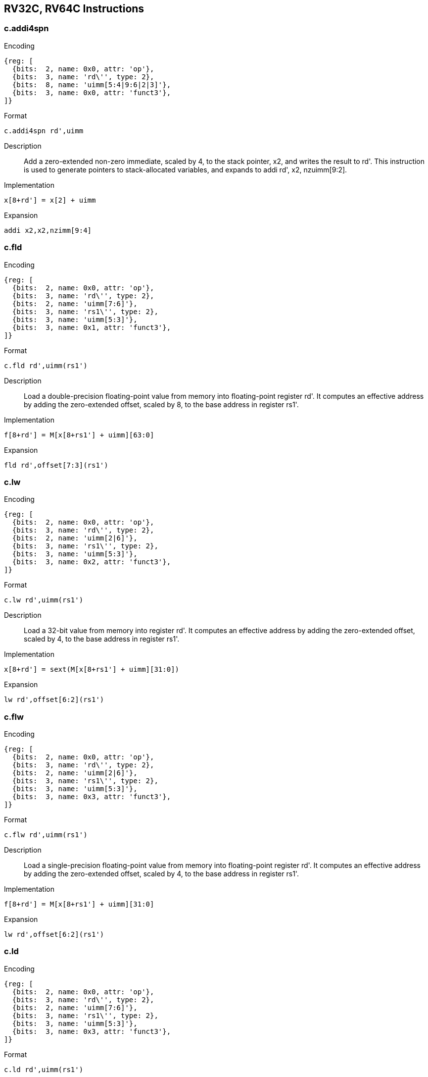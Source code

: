 == RV32C, RV64C Instructions

=== c.addi4spn

Encoding::
[wavedrom, , svg]
....
{reg: [
  {bits:  2, name: 0x0, attr: 'op'},
  {bits:  3, name: 'rd\'', type: 2},
  {bits:  8, name: 'uimm[5:4|9:6|2|3]'},
  {bits:  3, name: 0x0, attr: 'funct3'},
]}
....

Format::
--
  c.addi4spn rd',uimm
--

Description::
Add a zero-extended non-zero immediate, scaled by 4, to the stack pointer, x2, and writes the result to rd'.
This instruction is used to generate pointers to stack-allocated variables, and expands to addi rd', x2, nzuimm[9:2].

Implementation::
--
  x[8+rd'] = x[2] + uimm
--

Expansion::
--
  addi x2,x2,nzimm[9:4]
--

=== c.fld

Encoding::
[wavedrom, , svg]
....
{reg: [
  {bits:  2, name: 0x0, attr: 'op'},
  {bits:  3, name: 'rd\'', type: 2},
  {bits:  2, name: 'uimm[7:6]'},
  {bits:  3, name: 'rs1\'', type: 2},
  {bits:  3, name: 'uimm[5:3]'},
  {bits:  3, name: 0x1, attr: 'funct3'},
]}
....

Format::
--
  c.fld rd',uimm(rs1')
--

Description::
Load a double-precision floating-point value from memory into floating-point register rd'.
It computes an effective address by adding the zero-extended offset, scaled by 8, to the base address in register rs1'.

Implementation::
--
  f[8+rd'] = M[x[8+rs1'] + uimm][63:0]
--

Expansion::
--
  fld rd',offset[7:3](rs1')
--

=== c.lw

Encoding::
[wavedrom, , svg]
....
{reg: [
  {bits:  2, name: 0x0, attr: 'op'},
  {bits:  3, name: 'rd\'', type: 2},
  {bits:  2, name: 'uimm[2|6]'},
  {bits:  3, name: 'rs1\'', type: 2},
  {bits:  3, name: 'uimm[5:3]'},
  {bits:  3, name: 0x2, attr: 'funct3'},
]}
....

Format::
--
  c.lw rd',uimm(rs1')
--

Description::
Load a 32-bit value from memory into register rd'. It computes an effective address by adding the zero-extended offset, scaled by 4, to the base address in register rs1'.

Implementation::
--
  x[8+rd'] = sext(M[x[8+rs1'] + uimm][31:0])
--

Expansion::
--
  lw rd',offset[6:2](rs1')
--

=== c.flw

Encoding::
[wavedrom, , svg]
....
{reg: [
  {bits:  2, name: 0x0, attr: 'op'},
  {bits:  3, name: 'rd\'', type: 2},
  {bits:  2, name: 'uimm[2|6]'},
  {bits:  3, name: 'rs1\'', type: 2},
  {bits:  3, name: 'uimm[5:3]'},
  {bits:  3, name: 0x3, attr: 'funct3'},
]}
....


Format::
--
  c.flw rd',uimm(rs1')
--

Description::
Load a single-precision floating-point value from memory into floating-point register rd'.
It computes an effective address by adding the zero-extended offset, scaled by 4, to the base address in register rs1'.

Implementation::
--
  f[8+rd'] = M[x[8+rs1'] + uimm][31:0]
--

Expansion::
--
  lw rd',offset[6:2](rs1')
--

=== c.ld

Encoding::
[wavedrom, , svg]
....
{reg: [
  {bits:  2, name: 0x0, attr: 'op'},
  {bits:  3, name: 'rd\'', type: 2},
  {bits:  2, name: 'uimm[7:6]'},
  {bits:  3, name: 'rs1\'', type: 2},
  {bits:  3, name: 'uimm[5:3]'},
  {bits:  3, name: 0x3, attr: 'funct3'},
]}
....

Format::
--
  c.ld rd',uimm(rs1')
--

Description::
Load a 64-bit value from memory into register rd'.
It computes an effective address by adding the zero-extended offset, scaled by 8, to the base address in register rs1'.
--

Implementation::
--
  x[8+rd'] = M[x[8+rs1'] + uimm][63:0]
--

Expansion::
--
  ld rd', offset[7:3](rs1')
--

=== c.fsd

Encoding::
[wavedrom, , svg]
....
{reg: [
  {bits:  2, name: 0x0, attr: 'op'},
  {bits:  3, name: 'rd\'', type: 2},
  {bits:  2, name: 'uimm[7:6]'},
  {bits:  3, name: 'rs1\'', type: 2},
  {bits:  3, name: 'uimm[5:3]'},
  {bits:  3, name: 0x5, attr: 'funct3'},
]}
....


Format::
--
  c.fsd rd',uimm(rs1')
--

Description::
Store a double-precision floating-point value in floating-point register rs2' to memory.
It computes an effective address by adding the zeroextended offset, scaled by 8, to the base address in register rs1'.

Implementation::
--
  M[x[8+rs1'] + uimm][63:0] = f[8+rs2']
---

Expansion::
--
  fsd rs2',offset[7:3](rs1')
--

=== c.sw

Encoding::
[wavedrom, , svg]
....
{reg: [
  {bits:  2, name: 0x0, attr: 'op'},
  {bits:  3, name: 'rd\'', type: 2},
  {bits:  2, name: 'uimm[2|6]'},
  {bits:  3, name: 'rs1\'', type: 2},
  {bits:  3, name: 'uimm[5:3]'},
  {bits:  3, name: 0x6, attr: 'funct3'},
]}
....

Format::
--
  c.sw rd',uimm(rs1')
--

Description::
Store a 32-bit value in register rs2' to memory.
It computes an effective address by adding the zero-extended offset, scaled by 4, to the base address in register rs1'.

Implementation::
--
  M[x[8+rs1'] + uimm][31:0] = x[8+rs2']
--

Expansion::
--
  sw rs2',offset[6:2](rs1')
--

=== c.fsw

Encoding::
[wavedrom, , svg]
....
{reg: [
  {bits:  2, name: 0x0, attr: 'op'},
  {bits:  3, name: 'rd\'', type: 2},
  {bits:  2, name: 'uimm[2|6]'},
  {bits:  3, name: 'rs1\'', type: 2},
  {bits:  3, name: 'uimm[5:3]'},
  {bits:  3, name: 0x7, attr: 'funct3'},
]}
....

Format::
--
  c.fsw rd',uimm(rs1')
--

Description::
Store a single-precision floating-point value in floatingpoint register rs2' to memory.
  It computes an effective address by adding the zero-extended offset, scaled by 4, to the base address in register rs1'.

Implementation::
--
  M[x[8+rs1'] + uimm][31:0] = f[8+rs2']
--

Expansion::
--
  fsw rs2', offset[6:2](rs1')
--

=== c.sd

Encoding::
[wavedrom, , svg]
....
{reg: [
  {bits:  2, name: 0x0, attr: 'op'},
  {bits:  3, name: 'rd\'', type: 2},
  {bits:  2, name: 'uimm[7:6]'},
  {bits:  3, name: 'rs1\'', type: 2},
  {bits:  3, name: 'uimm[5:3]'},
  {bits:  3, name: 0x7, attr: 'funct3'},
]}
....

Format::
--
  c.sd rd',uimm(rs1')
--

Description::
Store a 64-bit value in register rs2' to memory.
It computes an effective address by adding the zero-extended offset, scaled by 8, to the base address in register rs1'.

Implementation::
--
  M[x[8+rs1'] + uimm][63:0] = x[8+rs2']
--

Expansion::
--
  sd rs2', offset[7:3](rs1')
--

=== c.nop

Encoding::
[wavedrom, , svg]
....
{reg: [
  {bits:  2, name: 0x1, attr: 'op'},
  {bits:  3, name: 0x0},
  {bits:  2, name: 0x0},
  {bits:  3, name: 0x0},
  {bits:  3, name: 0x0},
  {bits:  3, name: 0x0},
]}
....

Format::
--
  c.nop
--

Description::
Does not change any user-visible state, except for advancing the pc.

Implementation::
--
  None
--

Expansion::
--
  addi x0, x0, 0
--

=== c.addi

Encoding::
[wavedrom, , svg]
....
{reg: [
  {bits:  2, name: 0x1, attr: 'op'},
  {bits:  5, name: 'nzimm[4:0]'},
  {bits:  5, name: 'rs1/rd != 0', type: 2},
  {bits:  1, name: 'nzimm[5]'},
  {bits:  3, name: 0x0, attr: 'funct3'},
]}
....


Format::
--
  c.addi rd,u[12:12]|u[6:2]
--

Description::
Add the non-zero sign-extended 6-bit immediate to the value in register rd then writes the result to rd.

Implementation::
--
  x[rd] = x[rd] + sext(imm)
--

Expansion::
--
  addi rd, rd, nzimm[5:0]
--

=== c.jal

Encoding::
[wavedrom, , svg]
....
{reg: [
  {bits:  2, name: 0x1, attr: 'op'},
  {bits: 11, name: 'imm[11|4|9:8|10|6|7|3:1|5]'},
  {bits:  3, name: 0x1, attr: 'funct3'},
]}
....

Format::
--
  c.jal offset
--

Description::
Jump to address and place return address in rd.

Implementation::
--
  x[1] = pc+2; pc += sext(offset)
--

Expansion::
--
  jal x1, offset[11:1]
--

=== c.addiw

Encoding::
[wavedrom, , svg]
....
{reg: [
  {bits:  2, name: 0x1, attr: 'op'},
  {bits:  5, name: 'imm[4:0]'},
  {bits:  5, name: 'rd', type: 2},
  {bits:  1, name: 'imm[5]'},
  {bits:  3, name: 0x1, attr: 'funct3'},
]}
....

Format::
--
  c.addiw rd,imm
--

Description::
Add the non-zero sign-extended 6-bit immediate to the value in register rd then produce 32-bit result, then sign-extends result to 64 bits.

Implementation::
--
  x[rd] = sext((x[rd] + sext(imm))[31:0])
--

Expansion::
--
  addiw rd,rd,imm[5:0]
--

=== c.li

Encoding::
[wavedrom, , svg]
....
{reg: [
  {bits:  2, name: 0x1, attr: 'op'},
  {bits:  5, name: 'imm[4:0]'},
  {bits:  5, name: 'rd', type: 2},
  {bits:  1, name: 'imm[5]'},
  {bits:  3, name: 0x2, attr: 'funct3'},
]}
....

Format::
--
  c.li rd,uimm
--

Description::
Load the sign-extended 6-bit immediate, imm, into register rd.
C.LI is only valid when rd!=x0.

Implementation::
--
  x[rd] = sext(imm)
--

Expansion::
--
  addi rd,x0,imm[5:0]
--

=== c.addi16sp

Encoding::
[wavedrom, , svg]
....
{reg: [
  {bits:  2, name: 0x1, attr: 'op'},
  {bits:  5, name: 'imm[4|6|8:7|5]'},
  {bits:  5, name: 0x2},
  {bits:  1, name: 'imm[9]'},
  {bits:  3, name: 0x3, attr: 'funct3'},
]}
....

Format::
--
  c.addi16sp imm
--

Description::
Add the non-zero sign-extended 6-bit immediate to the value in the stack pointer (sp=x2), where the immediate is scaled to represent multiples of 16 in the range (-512,496).

Implementation::
--
  x[2] = x[2] + sext(imm)
--

Expansion::
--
  addi x2,x2, nzimm[9:4]
--

=== c.lui

Encoding::
[wavedrom, , svg]
....
{reg: [
  {bits:  2, name: 0x1, attr: 'op'},
  {bits:  5, name: 'imm[16:12]'},
  {bits:  5, name: 'rd', type: 2},
  {bits:  1, name: 'imm[17]'},
  {bits:  3, name: 0x3, attr: 'funct3'},
]}
....

Format::
--
  c.lui rd,uimm
--

Description::


Implementation::
--
  x[rd] = sext(imm[17:12] << 12)
--

Expansion::
--
  lui rd,nzuimm[17:12]
--

=== c.srli

Encoding::
[wavedrom, , svg]
....
{reg: [
  {bits:  2, name: 0x1, attr: 'op'},
  {bits:  5, name: 'uimm[4:0]'},
  {bits:  3, name: 'rd\'', type: 2},
  {bits:  2, name: 0x0},
  {bits:  1, name: 'uimm[5]'},
  {bits:  3, name: 0x4, attr: 'funct3'},
]}
....


Format::
--
  c.srli rd',uimm
--

Description::
Perform a logical right shift of the value in register rd' then writes the result to rd'.
The shift amount is encoded in the shamt field, where shamt[5] must be zero for RV32C.

Implementation::
--
  x[8+rd'] = x[8+rd'] >>u uimm
--

Expansion::
--
  srli rd',rd',64
--

=== c.srai

Encoding::
[wavedrom, , svg]
....
{reg: [
  {bits:  2, name: 0x1, attr: 'op'},
  {bits:  5, name: 'uimm[4:0]'},
  {bits:  3, name: 'rd\'', type: 2},
  {bits:  2, name: 0x1},
  {bits:  1, name: 'uimm[5]'},
  {bits:  3, name: 0x4, attr: 'funct3'},
]}
....

Format::
--
  c.srai rd',uimm
--

Description::
Perform a arithmetic right shift of the value in register rd' then writes the result to rd'.
The shift amount is encoded in the shamt field, where shamt[5] must be zero for RV32C.

Implementation::
--
  x[8+rd'] = x[8+rd'] >>s uimm
--

Expansion::
--
  srai rd',rd',shamt[5:0]
--

=== c.andi

Encoding::
[wavedrom, , svg]
....
{reg: [
  {bits:  2, name: 0x1, attr: 'op'},
  {bits:  5, name: 'uimm[4:0]'},
  {bits:  3, name: 'rd\'', type: 2},
  {bits:  2, name: 0x2},
  {bits:  1, name: 'uimm[5]'},
  {bits:  3, name: 0x4, attr: 'funct3'},
]}
....

Format::
--
  c.andi rd',uimm
--

Description::
Compute the bitwise AND of of the value in register rd' and the sign-extended 6-bit immediate, then writes the result to rd'.

Implementation::
--
  x[8+rd'] = x[8+rd'] & sext(imm)
--

Expansion::
--
  andi rd',rd',imm[5:0]
--

=== c.sub

Encoding::
[wavedrom, , svg]
....
{reg: [
  {bits:  2, name: 0x1, attr: 'op'},
  {bits:  3, name: 'rs2\'', type: 2},
  {bits:  2, name: 0x0},
  {bits:  3, name: 'rd\'', type: 2},
  {bits:  2, name: 0x3},
  {bits:  1, name: 0x0},
  {bits:  3, name: 0x4, attr: 'funct3'},
]}
....

Format::
--
  c.sub rd',rd'
--

Description::
Subtract the value in register rs2' from the value in register rd', then writes the result to register rd'.

Implementation::
--
  x[8+rd'] = x[8+rd'] - x[8+rs2']
--

Expansion::
--
  sub rd',rd',rs2'
--

=== c.xor

Encoding::
[wavedrom, , svg]
....
{reg: [
  {bits:  2, name: 0x1, attr: 'op'},
  {bits:  3, name: 'rs2\'', type: 2},
  {bits:  2, name: 0x1},
  {bits:  3, name: 'rd\'', type: 2},
  {bits:  2, name: 0x3},
  {bits:  1, name: 0x0},
  {bits:  3, name: 0x4, attr: 'funct3'},
]}
....

Format::
--
  c.xor rd',rd'
--

Description::
Compute the bitwise XOR of the values in registers rd' and rs2', then writes the result to register rd'.

Implementation::
--
  x[8+rd'] = x[8+rd'] ^ x[8+rs2']
--

Expansion::
--
  xor rd',rd',rs2'
--

=== c.or

Encoding::
[wavedrom, , svg]
....
{reg: [
  {bits:  2, name: 0x1, attr: 'op'},
  {bits:  3, name: 'rs2\'', type: 2},
  {bits:  2, name: 0x2},
  {bits:  3, name: 'rd\'', type: 2},
  {bits:  2, name: 0x3},
  {bits:  1, name: 0x0},
  {bits:  3, name: 0x4, attr: 'funct3'},
]}
....

Format::
--
  c.or rd',rd'
--

Description::
Compute the bitwise OR of the values in registers rd' and rs2', then writes the result to register rd'.

Implementation::
--
  x[8+rd'] = x[8+rd'] | x[8+rs2']
--

Expansion::
--
   or rd',rd',rs2
--

=== c.and

Encoding::
[wavedrom, , svg]
....
{reg: [
  {bits:  2, name: 0x1, attr: 'op'},
  {bits:  3, name: 'rs2\'', type: 2},
  {bits:  2, name: 0x3},
  {bits:  3, name: 'rd\'', type: 2},
  {bits:  2, name: 0x3},
  {bits:  1, name: 0x0},
  {bits:  3, name: 0x4, attr: 'funct3'},
]}
....

Format::
--
  c.and rd',rd'
--

Description::
Compute the bitwise AND of the values in registers rd' and rs2', then writes the result to register rd'.

Implementation::
--
  x[8+rd'] = x[8+rd'] & x[8+rs2']
--

Expansion::
--
  and rd',rd',rs2'
--

=== c.subw

Encoding::
[wavedrom, , svg]
....
{reg: [
  {bits:  2, name: 0x1, attr: 'op'},
  {bits:  3, name: 'rs2\'', type: 2},
  {bits:  2, name: 0x0},
  {bits:  3, name: 'rd\'', type: 2},
  {bits:  2, name: 0x3},
  {bits:  1, name: 0x1},
  {bits:  3, name: 0x4, attr: 'funct3'},
]}
....

Format::
--
  c.subw rd',rs2'
--

Description::
Subtract the value in register rs2' from the value in register rd', then sign-extends the lower 32 bits of the difference before writing the result to register rd'.

Implementation::
--
  x[8+rd'] = sext((x[8+rd'] - x[8+rs2'])[31:0])
--

Expansion::
--
  subw rd',rd',rs2'
--

=== c.addw

Encoding::
[wavedrom, , svg]
....
{reg: [
  {bits:  2, name: 0x1, attr: 'op'},
  {bits:  3, name: 'rs2\'', type: 2},
  {bits:  2, name: 0x1},
  {bits:  3, name: 'rd\'', type: 2},
  {bits:  2, name: 0x3},
  {bits:  1, name: 0x1},
  {bits:  3, name: 0x4, attr: 'funct3'},
]}
....

Format::
--
  c.addw rd',rs2'
--

Description::
Add the value in register rs2' from the value in register rd', then sign-extends the lower 32 bits of the difference before writing the result to register rd'.

Implementation::
--
  x[8+rd'] = sext((x[8+rd'] + x[8+rs2'])[31:0])
--

Expansion::
--
  addw rd',rd',rs2'
--

=== c.j

Encoding::
[wavedrom, , svg]
....
{reg: [
  {bits:  2, name: 0x1, attr: 'op'},
  {bits: 11, name: 'imm[11|4|9:8|10|6|7|3:1|5]'},
  {bits:  3, name: 0x1, attr: 'funct3'},
]}
....

Format::
--
  c.j offset
--

Description::
Unconditional control transfer.

Implementation::
--
  pc += sext(offset)
--

Expansion::
--
  jal x0,offset[11:1]
--

=== c.beqz

Encoding::
[wavedrom, , svg]
....
{reg: [
  {bits:  2, name: 0x1, attr: 'op'},
  {bits:  5, name: 'imm[7:6|2:1|5]'},
  {bits:  3, name: 'rs1\'', type: 2},
  {bits:  3, name: 'imm[8|4:3]'},
  {bits:  3, name: 0x6, attr: 'funct3'},
]}
....

Format::
--
  c.beqz rs1',offset
--

Description::
Take the branch if the value in register rs1' is zero.

Implementation::
--
  if (x[8+rs1'] == 0) pc += sext(offset)
--

Expansion::
--
  beq rs1',x0,offset[8:1]
--

=== c.bnez

Encoding::
[wavedrom, , svg]
....
{reg: [
  {bits:  2, name: 0x1, attr: 'op'},
  {bits:  5, name: 'imm[7:6|2:1|5]'},
  {bits:  3, name: 'rs1\'', type: 2},
  {bits:  3, name: 'imm[8|4:3]'},
  {bits:  3, name: 0x7, attr: 'funct3'},
]}
....

Format::
--
  c.bnez rs1',offset
--

Description::
Take the branch if the value in register rs1' is not zero.

Implementation::
--
  if (x[8+rs1'] != 0) pc += sext(offset)
--

Expansion::
--
  bne rs1',x0,offset[8:1]
--

=== c.slli

Encoding::
[wavedrom, , svg]
....
{reg: [
  {bits:  2, name: 0x2, attr: 'op'},
  {bits:  5, name: 'uimm[4:0]'},
  {bits:  5, name: 'rd', type: 2},
  {bits:  1, name: 'uimm[5]'},
  {bits:  3, name: 0x0, attr: 'funct3'},
]}
....

Format::
--
  c.slli rd,uimm
--

Description::
Perform a logical left shift of the value in register rd then writes the result to rd.
The shift amount is encoded in the shamt field, where shamt[5] must be zero for RV32C.

Implementation::
--
  x[rd] = x[rd] << uimm
--

Expansion::
--
  slli rd,rd,shamt[5:0]
--

=== c.fldsp

Encoding::
[wavedrom, , svg]
....
{reg: [
  {bits:  2, name: 0x2, attr: 'op'},
  {bits:  5, name: 'uimm[4:3|8:6]'},
  {bits:  5, name: 'rd', type: 2},
  {bits:  1, name: 'uimm[5]'},
  {bits:  3, name: 0x1, attr: 'funct3'},
]}
....


Format::
--
  c.fldsp rd,uimm(x2)
--

Description::
Load a double-precision floating-point value from memory into floating-point register rd.
It computes its effective address by adding the zero-extended offset, scaled by 8, to the stack pointer, x2.

Implementation::
--
  f[rd] = M[x[2] + uimm][63:0]
--

Expansion::
--
  fld rd,offset[8:3](x2)
--

=== c.lwsp

Encoding::
[wavedrom, , svg]
....
{reg: [
  {bits:  2, name: 0x2, attr: 'op'},
  {bits:  5, name: 'uimm[4:2|7:6]'},
  {bits:  5, name: 'rd', type: 2},
  {bits:  1, name: 'uimm[5]'},
  {bits:  3, name: 0x2, attr: 'funct3'},
]}
....

Format::
--
  c.lwsp rd,uimm(x2)
--

Description::
Load a 32-bit value from memory into register rd. It computes an effective address by adding the zero-extended offset, scaled by 4, to the stack pointer, x2.

Implementation::
--
  x[rd] = sext(M[x[2] + uimm][31:0])
--

Expansion::
--
  lw rd,offset[7:2](x2)
--

=== c.flwsp

Encoding::
[wavedrom, , svg]
....
{reg: [
  {bits:  2, name: 0x2, attr: 'op'},
  {bits:  5, name: 'uimm[4:2|7:6]'},
  {bits:  5, name: 'rd', type: 2},
  {bits:  1, name: 'uimm[5]'},
  {bits:  3, name: 0x3, attr: 'funct3'},
]}
....

Format::
--
  c.flwsp rd,uimm(x2)
--

Description::
Load a single-precision floating-point value from memory into floating-point register rd.
  It computes its effective address by adding the zero-extended offset, scaled by 4, to the stack pointer, x2.

Implementation::
--
  f[rd] = M[x[2] + uimm][31:0]
--

Expansion::
--
  flw rd,offset[7:2](x2)
--

=== c.ldsp

Encoding::
[wavedrom, , svg]
....
{reg: [
  {bits:  2, name: 0x2, attr: 'op'},
  {bits:  5, name: 'uimm[4:3|8:6]'},
  {bits:  5, name: 'rd', type: 2},
  {bits:  1, name: 'uimm[5]'},
  {bits:  3, name: 0x3, attr: 'funct3'},
]}
....

Format::
--
  c.ldsp rd,uimm(x2)
--

Description::
Load a 64-bit value from memory into register rd.
It computes its effective address by adding the zero-extended offset, scaled by 8, to the stack pointer, x2.

Implementation::
--
  x[rd] = M[x[2] + uimm][63:0]
--

Expansion::
--
  ld rd,offset[8:3](x2)
--

=== c.jr

Encoding::
[wavedrom, , svg]
....
{reg: [
  {bits:  2, name: 0x2, attr: 'op'},
  {bits:  5, name: 0x0},
  {bits:  5, name: 'rs1', type: 2},
  {bits:  1, name: 0x0},
  {bits:  3, name: 0x4, attr: 'funct3'},
]}
....

Format::
--
  c.jr rs1
--

Description::
Performs an unconditional control transfer to the address in register rs1.

Implementation::
--
  pc = x[rs1]
--

Expansion::
--
  jalr x0,rs1,0
--

=== c.mv

Encoding::
[wavedrom, , svg]
....
{reg: [
  {bits:  2, name: 0x2, attr: 'op'},
  {bits:  5, name: 'rs2', type: 2},
  {bits:  5, name: 'rs1', type: 2},
  {bits:  1, name: 0x0},
  {bits:  3, name: 0x4, attr: 'funct3'},
]}
....

Format::
--
  c.mv rd,rs2'
--

Description::
Copy the value in register rs2 into register rd.

Implementation::
--
  x[rd] = x[rs2]
--

Expansion::
--
  add rd, x0, rs2
--

=== c.ebreak

Encoding::
[wavedrom, , svg]
....
{reg: [
  {bits:  2, name: 0x2, attr: 'op'},
  {bits:  5, name: 0x0},
  {bits:  5, name: 0x0},
  {bits:  1, name: 0x1},
  {bits:  3, name: 0x4, attr: 'funct3'},
]}
....

Format::
--
  c.ebreak
--

Description::
Cause control to be transferred back to the debugging environment.

Implementation::
--
  RaiseException(Breakpoint)
--

Expansion::
--
  ebreak
--

=== c.jalr

Encoding::
[wavedrom, , svg]
....
{reg: [
  {bits:  2, name: 0x2, attr: 'op'},
  {bits:  5, name: 0x0},
  {bits:  5, name: 'rs1', type: 2},
  {bits:  1, name: 0x1},
  {bits:  3, name: 0x4, attr: 'funct3'},
]}
....

Format::
--
  c.jalr rd
--

Description::
Jump to address and place return address in rd.

Implementation::
--
  t = pc+2; pc = x[rs1]; x[1] = t
--

Expansion::
--
  jalr x1,rs1,0
--

=== c.add

Encoding::
[wavedrom, , svg]
....
{reg: [
  {bits:  2, name: 0x2, attr: 'op'},
  {bits:  5, name: 'rs2', type: 2},
  {bits:  5, name: 'rd', type: 2},
  {bits:  1, name: 0x1},
  {bits:  3, name: 0x4, attr: 'funct3'},
]}
....

Format::
--
  c.add rd,rs2'
--

Description::
Add the values in registers rd and rs2 and writes the result to register rd.

Implementation::
--
  x[rd] = x[rd] + x[rs2]
--

Expansion::
--
  add rd,rd,rs2
--

=== c.fsdsp

Encoding::
[wavedrom, , svg]
....
{reg: [
  {bits:  2, name: 0x2, attr: 'op'},
  {bits:  5, name: 'rs2', type: 2},
  {bits:  6, name: 'uimm[5:3|8:6]'},
  {bits:  3, name: 0x5, attr: 'funct3'},
]}
....

Format::
--
  c.fsdsp rs2,uimm(x2)
--

Description::
Store a double-precision floating-point value in floating-point register rs2 to memory.
It computes an effective address by adding the zeroextended offset, scaled by 8, to the stack pointer, x2.

Implementation::
--
  M[x[2] + uimm][63:0] = f[rs2]
--

Expansion::
--
  fsd rs2,offset[8:3](x2)
--

=== c.swsp

Encoding::
[wavedrom, , svg]
....
{reg: [
  {bits:  2, name: 0x2, attr: 'op'},
  {bits:  5, name: 'rs2', type: 2},
  {bits:  6, name: 'uimm[5:2|7:6]'},
  {bits:  3, name: 0x6, attr: 'funct3'},
]}
....


Format::
--
  c.swsp rs2,uimm(x2)
--

Description::
Store a 32-bit value in register rs2 to memory.
  It computes an effective address by adding the zero-extended offset, scaled by 4, to the stack pointer, x2.

Implementation::
--
  M[x[2] + uimm][31:0] = x[rs2]
--

Expansion::
--
  sw rs2,offset[7:2](x2)
--

=== c.fswsp

Encoding::
[wavedrom, , svg]
....
{reg: [
  {bits:  2, name: 0x2, attr: 'op'},
  {bits:  5, name: 'rs2', type: 2},
  {bits:  6, name: 'uimm[5:2|7:6]'},
  {bits:  3, name: 0x7, attr: 'funct3'},
]}
....


Format::
--
  c.fswsp rs2,uimm(rs2)
--

Description::
Store a single-precision floating-point value in floating-point register rs2 to memory.
  It computes an effective address by adding the zero-extended offset, scaled by 4, to the stack pointer, x2.

Implementation::
--
  M[x[2] + uimm][31:0] = f[rs2]
--

Expansion::
--
  fsw rs2,offset[7:2](x2)
--

=== c.sdsp

Encoding::
[wavedrom, , svg]
....
{reg: [
  {bits:  2, name: 0x2, attr: 'op'},
  {bits:  5, name: 'rs2', type: 2},
  {bits:  6, name: 'uimm[5:3|8:6]'},
  {bits:  3, name: 0x7, attr: 'funct3'},
]}
....

Format::
--
  c.sdsp rs2,uimm(x2)
--

Description::
Store a 64-bit value in register rs2 to memory.
It computes an effective address by adding the zero-extended offset, scaled by 8, to the stack pointer, x2.

Implementation::
--
  M[x[2] + uimm][63:0] = x[rs2]
--

Expansion::
--
  sd rs2,offset[8:3](x2)
--
